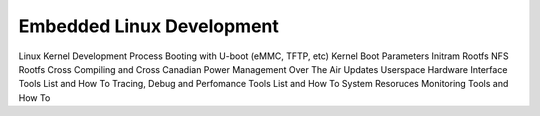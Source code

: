 Embedded Linux Development 
==========================

Linux Kernel Development Process 
Booting with U-boot (eMMC, TFTP, etc)
Kernel Boot Parameters
Initram Rootfs
NFS Rootfs 
Cross Compiling and Cross Canadian
Power Management
Over The Air Updates
Userspace Hardware Interface Tools List and How To
Tracing, Debug and Perfomance Tools List  and How To
System Resoruces Monitoring Tools  and How To


